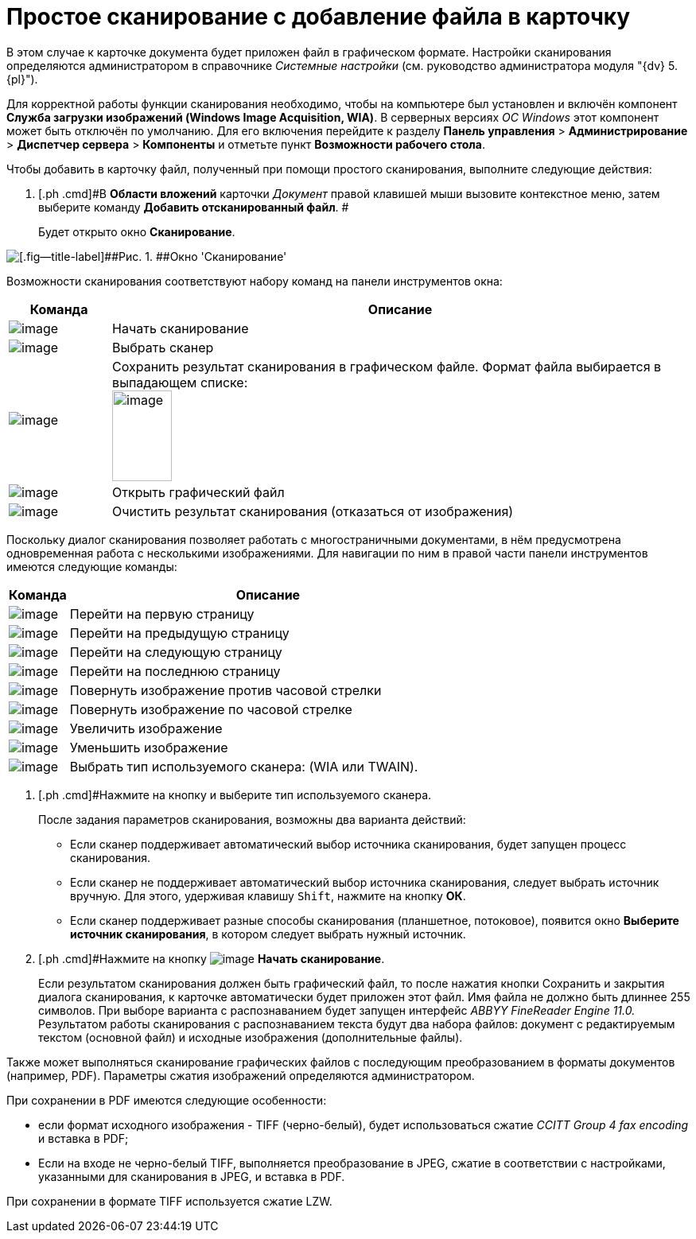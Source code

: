 = Простое сканирование с добавление файла в карточку

В этом случае к карточке документа будет приложен файл в графическом формате. Настройки сканирования определяются администратором в справочнике _Системные настройки_ (см. руководство администратора модуля "{dv} 5. {pl}").

Для корректной работы функции сканирования необходимо, чтобы на компьютере был установлен и включён компонент *Служба загрузки изображений (Windows Image Acquisition, WIA)*. В серверных версиях _ОС Windows_ этот компонент может быть отключён по умолчанию. Для его включения перейдите к разделу [.ph .menucascade]#*Панель управления* > *Администрирование* > *Диспетчер сервера* > *Компоненты*# и отметьте пункт *Возможности рабочего стола*.

Чтобы добавить в карточку файл, полученный при помощи простого сканирования, выполните следующие действия:

. [.ph .cmd]#В *Области вложений* карточки _Документ_ правой клавишей мыши вызовите контекстное меню, затем выберите команду *Добавить отсканированный файл*. #
+
Будет открыто окно *Сканирование*.

image::Dcard_file_scan_simple.png[[.fig--title-label]##Рис. 1. ##Окно 'Сканирование']

Возможности сканирования соответствуют набору команд на панели инструментов окна:

[width="100%",cols="15%,85%",options="header",]
|===
|Команда |Описание
|image:buttons/scan_start.png[image] |Начать сканирование
|image:buttons/scan_select.png[image] |Выбрать сканер
|image:buttons/scan_save.png[image] |Сохранить результат сканирования в графическом файле. Формат файла выбирается в выпадающем списке:   +
image:scan_formats.png[image,width=75,height=114] +
|image:buttons/scan_open.png[image] |Открыть графический файл
|image:buttons/scan_delete.png[image] |Очистить результат сканирования (отказаться от изображения)
|===

Поскольку диалог сканирования позволяет работать с многостраничными документами, в нём предусмотрена одновременная работа с несколькими изображениями. Для навигации по ним в правой части панели инструментов имеются следующие команды:

[width="100%",cols="13%,87%",options="header",]
|===
|Команда |Описание
|image:buttons/scan_first_page.png[image] |Перейти на первую страницу
|image:buttons/scan_previous_page.png[image] |Перейти на предыдущую страницу
|image:buttons/scan_next_page.png[image] |Перейти на следующую страницу
|image:buttons/scan_last_page.png[image] |Перейти на последнюю страницу
|image:buttons/scan_rotate_left.png[image] |Повернуть изображение против часовой стрелки
|image:buttons/scan_rotate_right.png[image] |Повернуть изображение по часовой стрелке
|image:buttons/scan_increase.png[image] |Увеличить изображение
|image:buttons/scan_decrease.png[image] |Уменьшить изображение
|image:buttons/scan_select_scaner_type.png[image] |Выбрать тип используемого сканера: (WIA или TWAIN).
|===
. [.ph .cmd]#Нажмите на кнопку и выберите тип используемого сканера.
+
После задания параметров сканирования, возможны два варианта действий:

* Если сканер поддерживает автоматический выбор источника сканирования, будет запущен процесс сканирования.
* Если сканер не поддерживает автоматический выбор источника сканирования, следует выбрать источник вручную. Для этого, удерживая клавишу [.kbd .ph .userinput]`Shift`, нажмите на кнопку *ОК*.
* Если сканер поддерживает разные способы сканирования (планшетное, потоковое), появится окно *Выберите источник сканирования*, в котором следует выбрать нужный источник.
. [.ph .cmd]#Нажмите на кнопку image:buttons/scan_start.png[image] *Начать сканирование*.
+
Если результатом сканирования должен быть графический файл, то после нажатия кнопки Сохранить и закрытия диалога сканирования, к карточке автоматически будет приложен этот файл. Имя файла не должно быть длиннее 255 символов. При выборе варианта с распознаванием будет запущен интерфейс _ABBYY FineReader Engine 11.0._ Результатом работы сканирования с распознаванием текста будут два набора файлов: документ с редактируемым текстом (основной файл) и исходные изображения (дополнительные файлы).

Также может выполняться сканирование графических файлов  с последующим преобразованием в форматы документов (например, PDF). Параметры сжатия изображений определяются администратором.

При сохранении в PDF имеются следующие особенности:

* если формат исходного изображения - TIFF (черно-белый), будет использоваться сжатие _CCITT Group 4 fax encoding_ и вставка в PDF;
* Если на входе не черно-белый TIFF, выполняется преобразование в JPEG, сжатие в соответствии с настройками, указанными для сканирования в JPEG, и вставка в PDF.

При сохранении в формате TIFF используется сжатие LZW.
